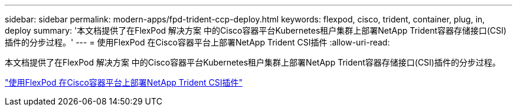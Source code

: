 ---
sidebar: sidebar 
permalink: modern-apps/fpd-trident-ccp-deploy.html 
keywords: flexpod, cisco, trident, container, plug, in, deploy 
summary: '本文档提供了在FlexPod 解决方案 中的Cisco容器平台Kubernetes租户集群上部署NetApp Trident容器存储接口(CSI)插件的分步过程。' 
---
= 使用FlexPod 在Cisco容器平台上部署NetApp Trident CSI插件
:allow-uri-read: 


本文档提供了在FlexPod 解决方案 中的Cisco容器平台Kubernetes租户集群上部署NetApp Trident容器存储接口(CSI)插件的分步过程。

link:https://www.cisco.com/c/dam/en/us/solutions/collateral/data-center-virtualization/unified-computing/trident-on-container-platform-with-flexpod.pdf["使用FlexPod 在Cisco容器平台上部署NetApp Trident CSI插件"^]
